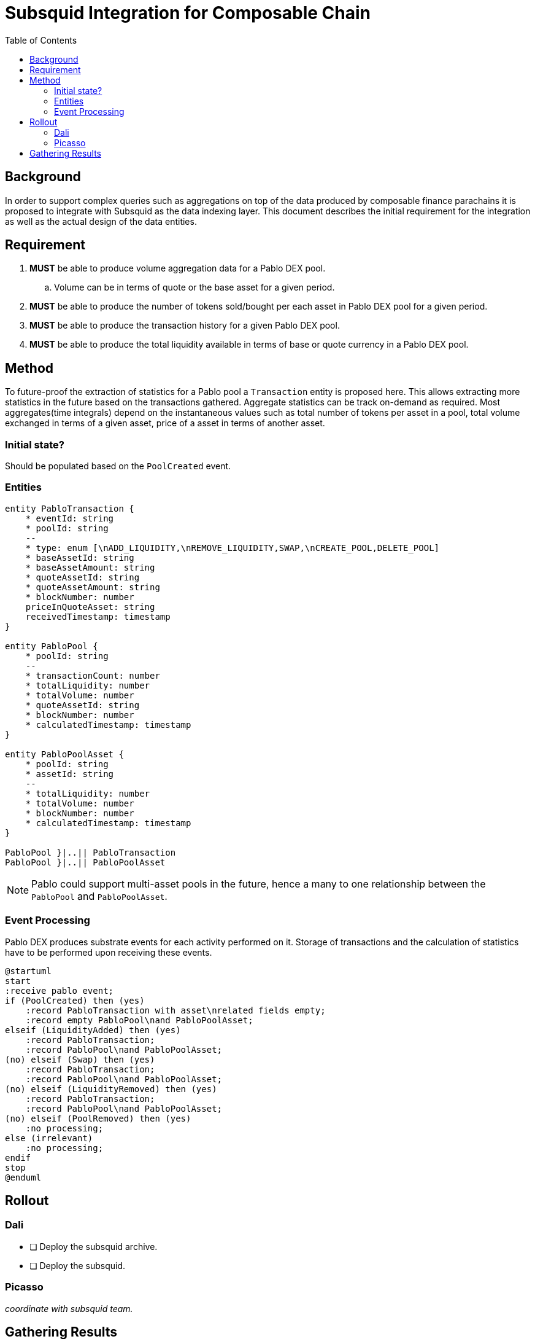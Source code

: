 = Subsquid Integration for Composable Chain
:toc:

== Background

In order to support complex queries such as aggregations on top of the data produced by composable finance parachains it is proposed to integrate with Subsquid as the data indexing layer. This document describes the initial requirement for the integration as well as the actual design of the data entities.


== Requirement

. *MUST* be able to produce volume aggregation data for a Pablo DEX pool.
.. Volume can be in terms of quote or the base asset for a given period.
. *MUST* be able to produce the number of tokens sold/bought per each asset in Pablo DEX pool for a given period.
. *MUST* be able to produce the transaction history for a given Pablo DEX pool.
. *MUST* be able to produce the total liquidity available in terms of base or quote currency in a Pablo DEX pool.


== Method

To future-proof the extraction of statistics for a Pablo pool a `Transaction` entity is proposed here. This allows extracting more statistics in the future based on the transactions gathered.  Aggregate statistics can be track on-demand as required. Most aggregates(time integrals) depend on the instantaneous values such as total number of tokens per asset in a pool, total volume exchanged in terms of a given asset, price of a asset in terms of another asset.


=== Initial state?

Should be populated based on the `PoolCreated` event.

=== Entities

[plantuml,images/pablo-squid-entities,png]
----
entity PabloTransaction {
    * eventId: string
    * poolId: string
    --
    * type: enum [\nADD_LIQUIDITY,\nREMOVE_LIQUIDITY,SWAP,\nCREATE_POOL,DELETE_POOL]
    * baseAssetId: string
    * baseAssetAmount: string
    * quoteAssetId: string
    * quoteAssetAmount: string
    * blockNumber: number
    priceInQuoteAsset: string
    receivedTimestamp: timestamp
}

entity PabloPool {
    * poolId: string
    --
    * transactionCount: number
    * totalLiquidity: number
    * totalVolume: number
    * quoteAssetId: string
    * blockNumber: number
    * calculatedTimestamp: timestamp
}

entity PabloPoolAsset {
    * poolId: string
    * assetId: string
    --
    * totalLiquidity: number
    * totalVolume: number
    * blockNumber: number
    * calculatedTimestamp: timestamp
}

PabloPool }|..|| PabloTransaction
PabloPool }|..|| PabloPoolAsset
----

NOTE: Pablo could support multi-asset pools in the future, hence a many to one relationship between the `PabloPool` and `PabloPoolAsset`.


=== Event Processing

Pablo DEX produces substrate events for each activity performed on it. Storage of transactions and the calculation of statistics have to be performed upon receiving these events.


[plantuml,images/pablo-squid-events,png]
----
@startuml
start
:receive pablo event;
if (PoolCreated) then (yes)
    :record PabloTransaction with asset\nrelated fields empty;
    :record empty PabloPool\nand PabloPoolAsset;
elseif (LiquidityAdded) then (yes)
    :record PabloTransaction;
    :record PabloPool\nand PabloPoolAsset;
(no) elseif (Swap) then (yes)
    :record PabloTransaction;
    :record PabloPool\nand PabloPoolAsset;
(no) elseif (LiquidityRemoved) then (yes)
    :record PabloTransaction;
    :record PabloPool\nand PabloPoolAsset;
(no) elseif (PoolRemoved) then (yes)
    :no processing;
else (irrelevant)
    :no processing;
endif
stop
@enduml
----

== Rollout

=== Dali
- [ ] Deploy the subsquid archive.
- [ ] Deploy the subsquid.

=== Picasso

_coordinate with subsquid team._

== Gathering Results

-  Enable prometheus stats?